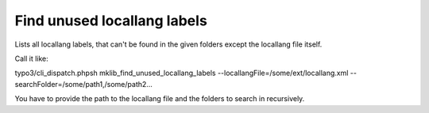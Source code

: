 .. ==================================================
.. FOR YOUR INFORMATION
.. --------------------------------------------------
.. -*- coding: utf-8 -*- with BOM.



Find unused locallang labels
============================

Lists all locallang labels, that can't be found in the given folders except the locallang file itself.

Call it like:

typo3/cli_dispatch.phpsh mklib_find_unused_locallang_labels --locallangFile=/some/ext/locallang.xml --searchFolder=/some/path1,/some/path2...

You have to provide the path to the locallang file and the folders to search in recursively.
